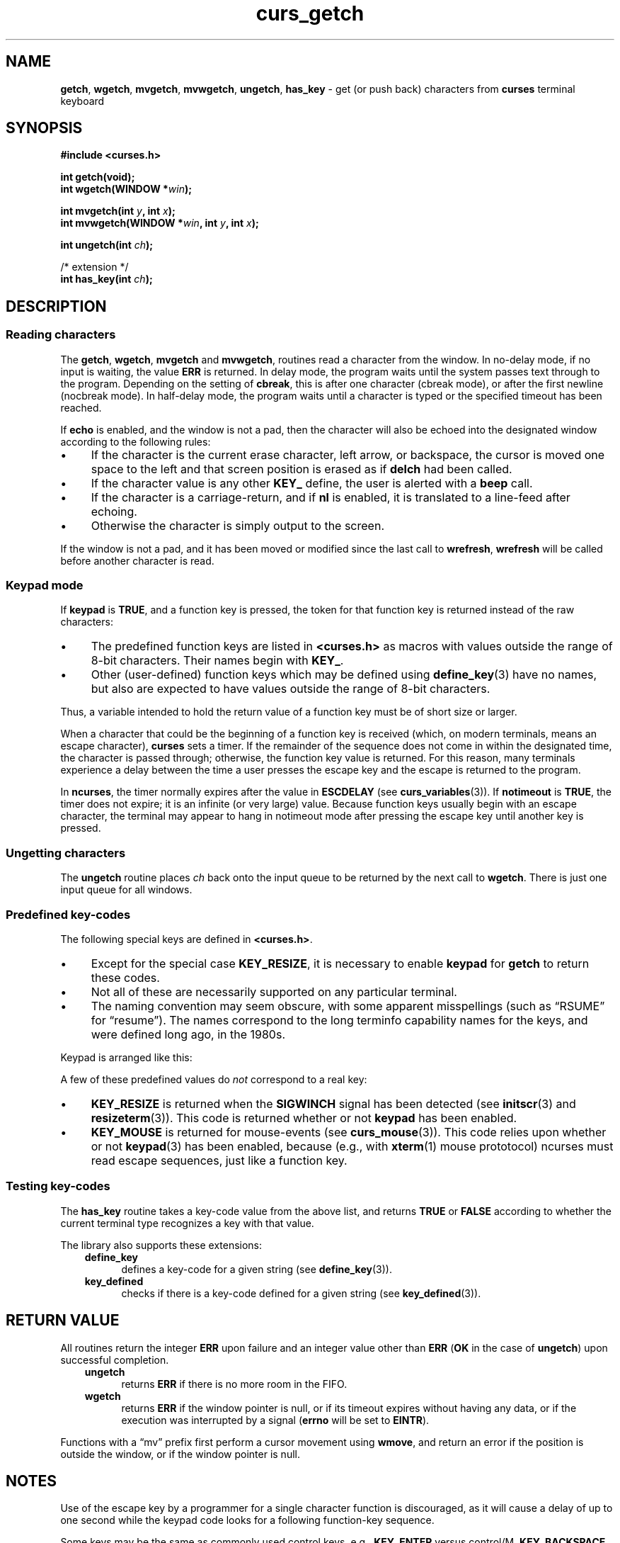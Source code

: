 '\" t
.\" $OpenBSD: curs_getch.3,v 1.5 2021/03/10 20:16:08 millert Exp $
.\"
.\"***************************************************************************
.\" Copyright 2018-2022,2023 Thomas E. Dickey                                *
.\" Copyright 1998-2016,2017 Free Software Foundation, Inc.                  *
.\"                                                                          *
.\" Permission is hereby granted, free of charge, to any person obtaining a  *
.\" copy of this software and associated documentation files (the            *
.\" "Software"), to deal in the Software without restriction, including      *
.\" without limitation the rights to use, copy, modify, merge, publish,      *
.\" distribute, distribute with modifications, sublicense, and/or sell       *
.\" copies of the Software, and to permit persons to whom the Software is    *
.\" furnished to do so, subject to the following conditions:                 *
.\"                                                                          *
.\" The above copyright notice and this permission notice shall be included  *
.\" in all copies or substantial portions of the Software.                   *
.\"                                                                          *
.\" THE SOFTWARE IS PROVIDED "AS IS", WITHOUT WARRANTY OF ANY KIND, EXPRESS  *
.\" OR IMPLIED, INCLUDING BUT NOT LIMITED TO THE WARRANTIES OF               *
.\" MERCHANTABILITY, FITNESS FOR A PARTICULAR PURPOSE AND NONINFRINGEMENT.   *
.\" IN NO EVENT SHALL THE ABOVE COPYRIGHT HOLDERS BE LIABLE FOR ANY CLAIM,   *
.\" DAMAGES OR OTHER LIABILITY, WHETHER IN AN ACTION OF CONTRACT, TORT OR    *
.\" OTHERWISE, ARISING FROM, OUT OF OR IN CONNECTION WITH THE SOFTWARE OR    *
.\" THE USE OR OTHER DEALINGS IN THE SOFTWARE.                               *
.\"                                                                          *
.\" Except as contained in this notice, the name(s) of the above copyright   *
.\" holders shall not be used in advertising or otherwise to promote the     *
.\" sale, use or other dealings in this Software without prior written       *
.\" authorization.                                                           *
.\"***************************************************************************
.\"
.\" $Id: curs_getch.3,v 1.5 2021/03/10 20:16:08 millert Exp $
.TH curs_getch 3 2023-08-19 "ncurses 6.4" "Library calls"
.na
.hy 0
.ie \n(.g .ds `` \(lq
.el       .ds `` ``
.ie \n(.g .ds '' \(rq
.el       .ds '' ''
.de bP
.ie n  .IP \(bu 4
.el    .IP \(bu 2
..
.SH NAME
\fBgetch\fP,
\fBwgetch\fP,
\fBmvgetch\fP,
\fBmvwgetch\fP,
\fBungetch\fP,
\fBhas_key\fP \- get (or push back) characters from \fBcurses\fP terminal keyboard
.ad
.hy
.SH SYNOPSIS
.B #include <curses.h>
.PP
.B int getch(void);
.br
.B int wgetch(WINDOW *\fIwin\fB);
.sp
.B int mvgetch(int \fIy\fB, int \fIx\fB);
.br
.B int mvwgetch(WINDOW *\fIwin\fB, int \fIy\fB, int \fIx\fB);
.sp
.B int ungetch(int \fIch\fB);
.sp
/* extension */
.br
.B int has_key(int \fIch\fB);
.br
.SH DESCRIPTION
.SS Reading characters
The \fBgetch\fP, \fBwgetch\fP, \fBmvgetch\fP and \fBmvwgetch\fP, routines read
a character from the window.
In no-delay mode, if no input is waiting, the value \fBERR\fP is returned.
In delay mode, the program waits until the system
passes text through to the program.
Depending on the setting of \fBcbreak\fP,
this is after one character (cbreak mode),
or after the first newline (nocbreak mode).
In half-delay mode,
the program waits until a character is typed or the
specified timeout has been reached.
.PP
If \fBecho\fP is enabled, and the window is not a pad,
then the character will also be echoed into the
designated window according to the following rules:
.bP
If the character is the current erase character, left arrow, or backspace,
the cursor is moved one space to the left and that screen position is erased
as if \fBdelch\fP had been called.
.bP
If the character value is any other \fBKEY_\fP define, the user is alerted
with a \fBbeep\fP call.
.bP
If the character is a carriage-return,
and if \fBnl\fP is enabled,
it is translated to a line-feed after echoing.
.bP
Otherwise the character is simply output to the screen.
.PP
If the window is not a pad, and it has been moved or modified since the last
call to \fBwrefresh\fP, \fBwrefresh\fP will be called before another character
is read.
.SS Keypad mode
If \fBkeypad\fP is \fBTRUE\fP, and a function key is pressed, the token for
that function key is returned instead of the raw characters:
.bP
The predefined function
keys are listed in \fB<curses.h>\fP as macros with values outside the range
of 8-bit characters.
Their names begin with \fBKEY_\fP.
.bP
Other (user-defined) function keys which may be defined
using \fBdefine_key\fP(3)
have no names, but also are expected to have values outside the range of
8-bit characters.
.PP
Thus, a variable
intended to hold the return value of a function key must be of short size or
larger.
.PP
When a character that could be the beginning of a function key is received
(which, on modern terminals, means an escape character),
\fBcurses\fP sets a timer.
If the remainder of the sequence does not come in within the designated
time, the character is passed through;
otherwise, the function key value is returned.
For this reason, many terminals experience a delay between the time
a user presses the escape key and the escape is returned to the program.
.PP
In \fBncurses\fP, the timer normally expires after
the value in \fBESCDELAY\fP (see \fBcurs_variables\fP(3)).
If \fBnotimeout\fP is \fBTRUE\fP, the timer does not expire;
it is an infinite (or very large) value.
Because function keys usually begin with an escape character,
the terminal may appear to hang in notimeout mode after pressing the escape key
until another key is pressed.
.SS Ungetting characters
The \fBungetch\fP routine places \fIch\fP back onto the input queue to be
returned by the next call to \fBwgetch\fP.
There is just one input queue for all windows.
.SS Predefined key-codes
The following special keys are defined in \fB<curses.h>\fP.
.bP
Except for the special case \fBKEY_RESIZE\fP,
it is necessary to enable \fBkeypad\fP for \fBgetch\fP to return these codes.
.bP
Not all of these are necessarily supported on any particular terminal.
.bP
The naming convention may seem obscure, with some apparent
misspellings (such as \*(``RSUME\*('' for \*(``resume\*('').
The names correspond to the long terminfo capability names for the keys,
and were defined long ago, in the 1980s.
.PP
.RS
.TS
tab(/) ;
l l .
\fBName\fP/\fBKey\fP \fBname\fP
_
KEY_BREAK/Break key
KEY_DOWN/The four arrow keys ...
KEY_UP
KEY_LEFT
KEY_RIGHT
KEY_HOME/Home key (upward+left arrow)
KEY_BACKSPACE/Backspace
KEY_F0/T{
Function keys; space for 64 keys is reserved.
T}
KEY_F(\fIn\fP)/T{
For 0 \(<= \fIn\fP \(<= 63
T}
KEY_DL/Delete line
KEY_IL/Insert line
KEY_DC/Delete character
KEY_IC/Insert char or enter insert mode
KEY_EIC/Exit insert char mode
KEY_CLEAR/Clear screen
KEY_EOS/Clear to end of screen
KEY_EOL/Clear to end of line
KEY_SF/Scroll 1 line forward
KEY_SR/Scroll 1 line backward (reverse)
KEY_NPAGE/Next page
KEY_PPAGE/Previous page
KEY_STAB/Set tab
KEY_CTAB/Clear tab
KEY_CATAB/Clear all tabs
KEY_ENTER/Enter or send
KEY_SRESET/Soft (partial) reset
KEY_RESET/Reset or hard reset
KEY_PRINT/Print or copy
KEY_LL/Home down or bottom (lower left)
KEY_A1/Upper left of keypad
KEY_A3/Upper right of keypad
KEY_B2/Center of keypad
KEY_C1/Lower left of keypad
KEY_C3/Lower right of keypad
KEY_BTAB/Back tab key
KEY_BEG/Beg(inning) key
KEY_CANCEL/Cancel key
KEY_CLOSE/Close key
KEY_COMMAND/Cmd (command) key
KEY_COPY/Copy key
KEY_CREATE/Create key
KEY_END/End key
KEY_EXIT/Exit key
KEY_FIND/Find key
KEY_HELP/Help key
KEY_MARK/Mark key
KEY_MESSAGE/Message key
KEY_MOUSE/Mouse event occurred
KEY_MOVE/Move key
KEY_NEXT/Next object key
KEY_OPEN/Open key
KEY_OPTIONS/Options key
KEY_PREVIOUS/Previous object key
KEY_REDO/Redo key
KEY_REFERENCE/Ref(erence) key
KEY_REFRESH/Refresh key
KEY_REPLACE/Replace key
KEY_RESIZE/Screen resized
KEY_RESTART/Restart key
KEY_RESUME/Resume key
KEY_SAVE/Save key
KEY_SBEG/Shifted beginning key
KEY_SCANCEL/Shifted cancel key
KEY_SCOMMAND/Shifted command key
KEY_SCOPY/Shifted copy key
KEY_SCREATE/Shifted create key
KEY_SDC/Shifted delete char key
KEY_SDL/Shifted delete line key
KEY_SELECT/Select key
KEY_SEND/Shifted end key
KEY_SEOL/Shifted clear line key
KEY_SEXIT/Shifted exit key
KEY_SFIND/Shifted find key
KEY_SHELP/Shifted help key
KEY_SHOME/Shifted home key
KEY_SIC/Shifted insert key
KEY_SLEFT/Shifted left arrow key
KEY_SMESSAGE/Shifted message key
KEY_SMOVE/Shifted move key
KEY_SNEXT/Shifted next key
KEY_SOPTIONS/Shifted options key
KEY_SPREVIOUS/Shifted prev key
KEY_SPRINT/Shifted print key
KEY_SREDO/Shifted redo key
KEY_SREPLACE/Shifted replace key
KEY_SRIGHT/Shifted right arrow key
KEY_SRSUME/Shifted resume key
KEY_SSAVE/Shifted save key
KEY_SSUSPEND/Shifted suspend key
KEY_SUNDO/Shifted undo key
KEY_SUSPEND/Suspend key
KEY_UNDO/Undo key
.TE
.RE
.PP
Keypad is arranged like this:
.PP
.RS
.TS
allbox tab(/) ;
c c c .
\fBA1\fP/\fBup\fP/\fBA3\fP
\fBleft\fP/\fBB2\fP/\fBright\fP
\fBC1\fP/\fBdown\fP/\fBC3\fP
.TE
.RE
.sp
A few of these predefined values do \fInot\fP correspond to a real key:
.bP
.B KEY_RESIZE
is returned when the \fBSIGWINCH\fP signal has been detected
(see \fBinitscr\fP(3) and \fBresizeterm\fP(3)).
This code is returned whether or not \fBkeypad\fP has been enabled.
.bP
.B KEY_MOUSE
is returned for mouse-events (see \fBcurs_mouse\fP(3)).
This code relies upon whether or not \fBkeypad\fP(3) has been enabled,
because (e.g., with \fBxterm\fP(1) mouse prototocol) ncurses must
read escape sequences,
just like a function key.
.SS Testing key-codes
The \fBhas_key\fP routine takes a key-code value from the above list, and
returns \fBTRUE\fP or \fBFALSE\fP according to whether
the current terminal type recognizes a key with that value.
.PP
The library also supports these extensions:
.RS 3
.TP 5
.B define_key
defines a key-code for a given string (see \fBdefine_key\fP(3)).
.TP 5
.B key_defined
checks if there is a key-code defined for a given
string (see \fBkey_defined\fP(3)).
.RE
.SH RETURN VALUE
All routines return the integer \fBERR\fP upon failure and an integer value
other than \fBERR\fP (\fBOK\fP in the case of \fBungetch\fP) upon successful
completion.
.RS 3
.TP 5
\fBungetch\fP
returns \fBERR\fP
if there is no more room in the FIFO.
.TP
\fBwgetch\fP
returns \fBERR\fP
if the window pointer is null, or
if its timeout expires without having any data, or
if the execution was interrupted by a signal (\fBerrno\fP will be set to
\fBEINTR\fP).
.RE
.PP
Functions with a \*(``mv\*('' prefix first perform a cursor movement using
\fBwmove\fP, and return an error if the position is outside the window,
or if the window pointer is null.
.SH NOTES
Use of the escape key by a programmer for a single character function is
discouraged, as it will cause a delay of up to one second while the
keypad code looks for a following function-key sequence.
.PP
Some keys may be the same as commonly used control
keys, e.g.,
\fBKEY_ENTER\fP versus control/M,
\fBKEY_BACKSPACE\fP versus control/H.
Some curses implementations may differ according to whether they
treat these control keys specially (and ignore the terminfo), or
use the terminfo definitions.
\fBNcurses\fP uses the terminfo definition.
If it says that \fBKEY_ENTER\fP is control/M,
\fBgetch\fP will return \fBKEY_ENTER\fP
when you press control/M.
.PP
Generally, \fBKEY_ENTER\fP denotes the character(s) sent by the \fIEnter\fP
key on the numeric keypad:
.bP
the terminal description lists the most useful keys,
.bP
the \fIEnter\fP key on the regular keyboard is already handled by
the standard ASCII characters for carriage-return and line-feed,
.bP
depending on whether \fBnl\fP or \fBnonl\fP was called,
pressing \*(``Enter\*('' on the regular keyboard
may return either a carriage-return or line-feed, and finally
.bP
\*(``Enter or send\*('' is the standard description for this key.
.PP
When using \fBgetch\fP, \fBwgetch\fP, \fBmvgetch\fP, or
\fBmvwgetch\fP, nocbreak mode (\fBnocbreak\fP) and echo mode
(\fBecho\fP) should not be used at the same time.
Depending on the
state of the tty driver when each character is typed, the program may
produce undesirable results.
.PP
Note that \fBgetch\fP, \fBmvgetch\fP, and \fBmvwgetch\fP may be macros.
.PP
Historically, the set of keypad macros was largely defined by the extremely
function-key-rich keyboard of the AT&T 7300, aka 3B1, aka Safari 4.
Modern
personal computers usually have only a small subset of these.
IBM PC-style
consoles typically support little more than \fBKEY_UP\fP, \fBKEY_DOWN\fP,
\fBKEY_LEFT\fP, \fBKEY_RIGHT\fP, \fBKEY_HOME\fP, \fBKEY_END\fP,
\fBKEY_NPAGE\fP, \fBKEY_PPAGE\fP, and function keys 1 through 12.
The Ins key
is usually mapped to \fBKEY_IC\fP.
.SH PORTABILITY
The *get* functions are described in the XSI Curses standard, Issue 4.
They
read single-byte characters only.
The standard specifies that they return
\fBERR\fP on failure, but specifies no error conditions.
.PP
The echo behavior of these functions on input of \fBKEY_\fP or backspace
characters was not specified in the SVr4 documentation.
This description is
adopted from the XSI Curses standard.
.PP
The behavior of \fBgetch\fP and friends in the presence of handled signals is
unspecified in the SVr4 and XSI Curses documentation.
Under historical curses
implementations, it varied depending on whether the operating system's
implementation of handled signal receipt interrupts a \fBread\fP(2) call in
progress or not, and also (in some implementations) depending on whether an
input timeout or non-blocking mode has been set.
.PP
\fBKEY_MOUSE\fP is mentioned in XSI Curses, along with a few related
terminfo capabilities, but no higher-level functions use the feature.
The implementation in ncurses is an extension.
.PP
\fBKEY_RESIZE\fP is an extension first implemented for ncurses.
NetBSD curses later added this extension.
.PP
Programmers concerned about portability should be prepared for either of two
cases: (a) signal receipt does not interrupt \fBgetch\fP; (b) signal receipt
interrupts \fBgetch\fP and causes it to return \fBERR\fP with \fBerrno\fP set to
\fBEINTR\fP.
.PP
The \fBhas_key\fP function is unique to \fBncurses\fP.
We recommend that
any code using it be conditionalized on the \fBNCURSES_VERSION\fP feature macro.
.SH SEE ALSO
\fBcurses\fP(3),
\fBcurs_inopts\fP(3),
\fBcurs_mouse\fP(3),
\fBcurs_move\fP(3),
\fBcurs_outopts\fP(3),
\fBcurs_refresh\fP(3),
\fBcurs_variables\fP(3),
\fBresizeterm\fP(3).
.PP
Comparable functions in the wide-character (ncursesw) library are
described in
\fBcurs_get_wch\fP(3).
